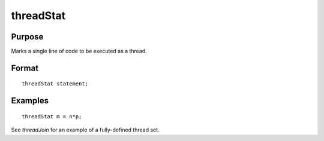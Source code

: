 
threadStat
==============================================

Purpose
----------------

Marks a single line of code to be executed as a thread.

.. _threadStat:
.. index:: threadStat

Format
----------------

::

    threadStat statement;

Examples
----------------

::

    threadStat m = n*p;

See `threadJoin` for an example of a fully-defined thread set.

.. seealso:: Functions `threadBegin`, `threadEnd`, `threadJoin`


